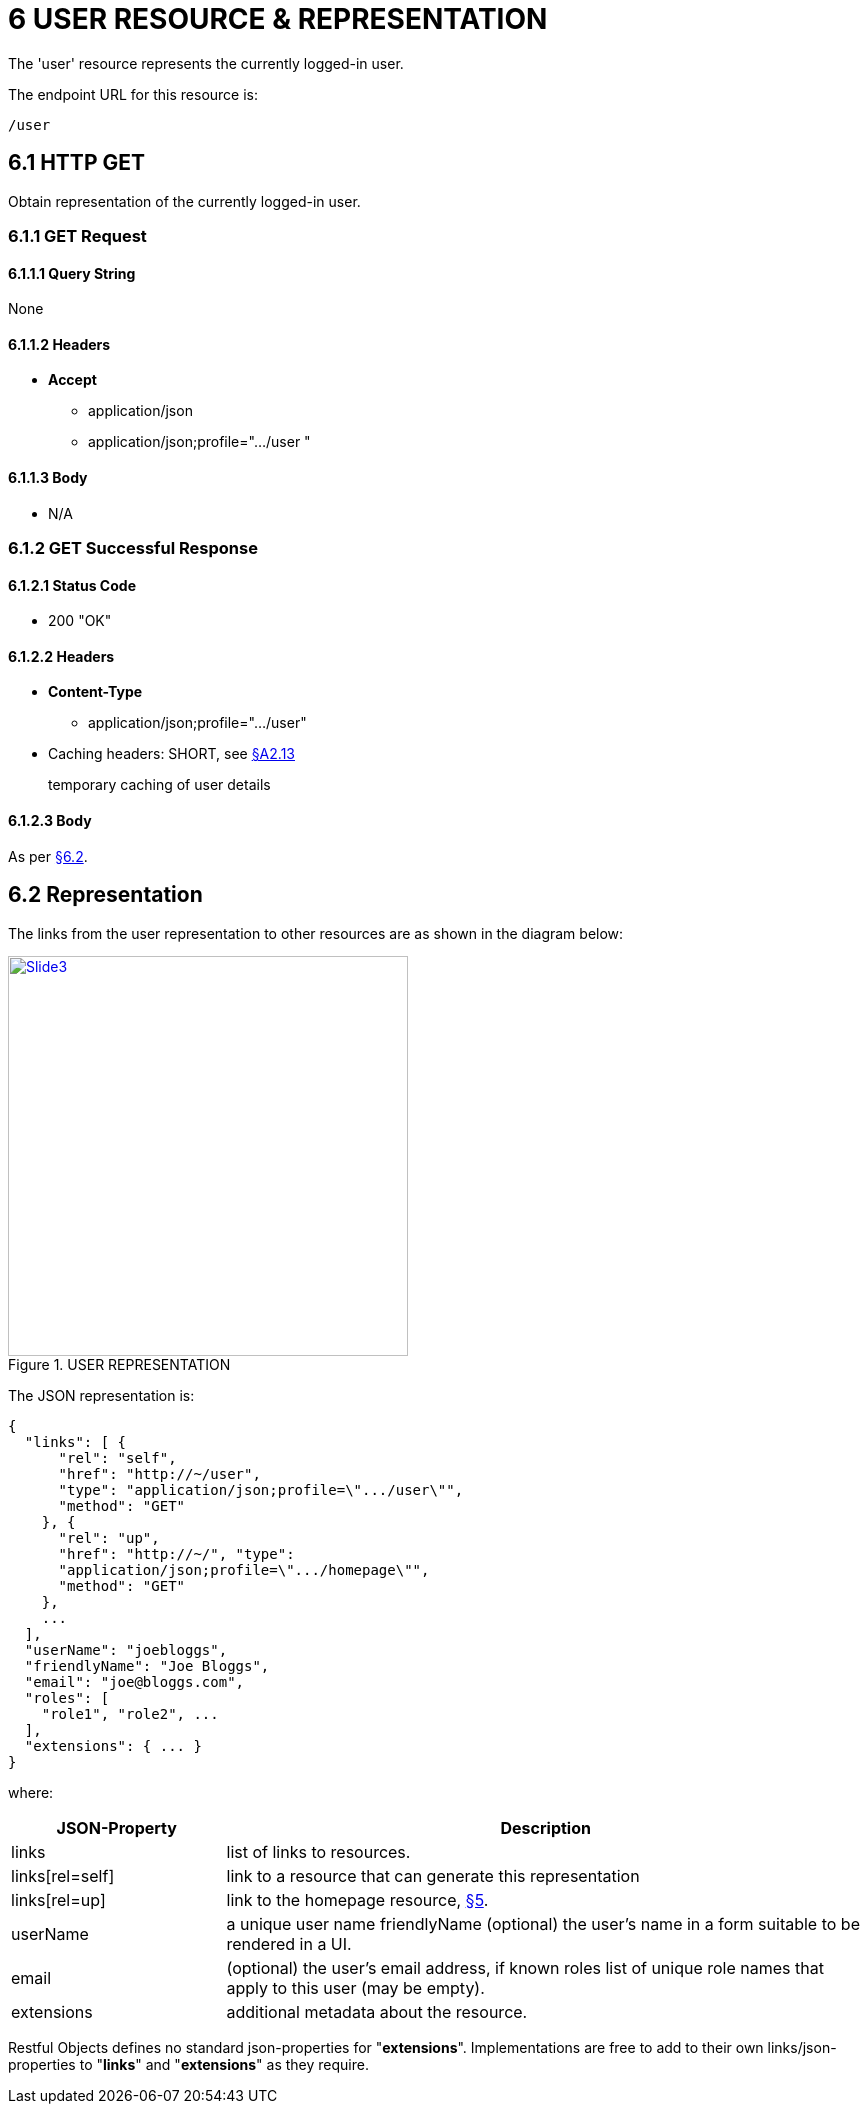 = 6	USER RESOURCE & REPRESENTATION

The 'user' resource represents the currently logged-in user.

The endpoint URL for this resource is:

    /user

[#_6-1-http-get]
== 6.1 HTTP GET

Obtain representation of the currently logged-in user.

[#_6-1-1-get-request]
=== 6.1.1 GET Request

[#_6-1-1-1-query-string]
==== 6.1.1.1 Query String

None

==== 6.1.1.2 Headers

* *Accept*
** application/json
** application/json;profile=".../user "

==== 6.1.1.3 Body

* N/A

=== 6.1.2 GET Successful Response

==== 6.1.2.1 Status Code

* 200 "OK"

==== 6.1.2.2 Headers

* *Content-Type*
** application/json;profile=".../user"
* Caching headers: SHORT, see xref:section-a/chapter-02.adoc#_2-13-caching-cache-control-and-other-headers[§A2.13]
+
temporary caching of user details

==== 6.1.2.3 Body

As per xref:#_6_2_representation[§6.2].

[#_6_2_representation]
== 6.2 Representation

The links from the user representation to other resources are as shown in the diagram below:

.USER REPRESENTATION
image::Slide3.PNG[width="400px",link="{imagesdir}/Slide3.PNG"]

The JSON representation is:

[source,javascript]
----
{
  "links": [ {
      "rel": "self",
      "href": "http://~/user",
      "type": "application/json;profile=\".../user\"",
      "method": "GET"
    }, {
      "rel": "up",
      "href": "http://~/", "type":
      "application/json;profile=\".../homepage\"",
      "method": "GET"
    },
    ...
  ],
  "userName": "joebloggs",
  "friendlyName": "Joe Bloggs",
  "email": "joe@bloggs.com",
  "roles": [
    "role1", "role2", ...
  ],
  "extensions": { ... }
}
----

where:

[cols="2a,6a",options="header"]
|===

|JSON-Property
|Description

|links
|list of links to resources.

|links[rel=self]
|link to a resource that can generate this representation

|links[rel=up]
|link to the homepage resource, xref:section-b/chapter-08.adoc[§5].

|userName
|a unique user name friendlyName (optional) the user's name in a form suitable to be rendered in a UI.

|email
|(optional) the user's email address, if known roles list of unique role names that apply to this user (may be empty).

|extensions
|additional metadata about the resource.

|===

Restful Objects defines no standard json-properties for "*extensions*".
Implementations are free to add to their own links/json-properties to "*links*" and "*extensions*" as they require.

